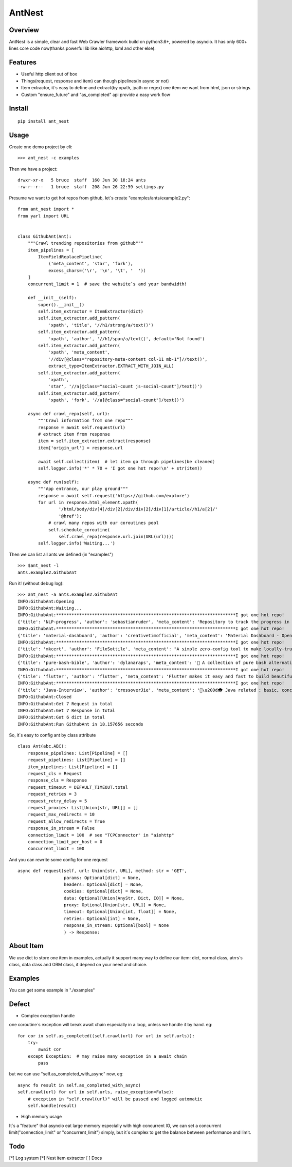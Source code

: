 ========
AntNest
========

.. image:: https://img.shields.io/pypi/v/ant_nest.svg
   :target: https://pypi.python.org/pypi/ant_nest

.. image:: https://img.shields.io/travis/strongbugman/ant_nest/master.svg
   :target: https://travis-ci.org/strongbugman/ant_nest

.. image:: https://codecov.io/gh/strongbugman/ant_nest/branch/master/graph/badge.svg
  :target: https://codecov.io/gh/strongbugman/ant_nest

Overview
========

AntNest is a simple, clear and fast Web Crawler framework build on python3.6+, powered by asyncio.
It has only 600+ lines core code now(thanks powerful lib like aiohttp, lxml and other else).

Features
========

* Useful http client out of box
* Things(request, response and item) can though pipelines(in async or not)
* Item extractor,  it`s easy to define and extract(by xpath, jpath or regex) one item we want from html, json or strings.
* Custom "ensure_future" and "as_completed" api provide a easy work flow

Install
=======
::

    pip install ant_nest

Usage
=====

Create one demo project by cli::

    >>> ant_nest -c examples

Then we have a project::

    drwxr-xr-x   5 bruce  staff  160 Jun 30 18:24 ants
    -rw-r--r--   1 bruce  staff  208 Jun 26 22:59 settings.py

Presume we want to get hot repos from github, let`s create "examples/ants/example2.py"::

    from ant_nest import *
    from yarl import URL


    class GithubAnt(Ant):
        """Crawl trending repositories from github"""
        item_pipelines = [
            ItemFieldReplacePipeline(
                ('meta_content', 'star', 'fork'),
                excess_chars=('\r', '\n', '\t', '  '))
        ]
        concurrent_limit = 1  # save the website`s and your bandwidth!

        def __init__(self):
            super().__init__()
            self.item_extractor = ItemExtractor(dict)
            self.item_extractor.add_pattern(
                'xpath', 'title', '//h1/strong/a/text()')
            self.item_extractor.add_pattern(
                'xpath', 'author', '//h1/span/a/text()', default='Not found')
            self.item_extractor.add_pattern(
                'xpath', 'meta_content',
                '//div[@class="repository-meta-content col-11 mb-1"]//text()',
                extract_type=ItemExtractor.EXTRACT_WITH_JOIN_ALL)
            self.item_extractor.add_pattern(
                'xpath',
                'star', '//a[@class="social-count js-social-count"]/text()')
            self.item_extractor.add_pattern(
                'xpath', 'fork', '//a[@class="social-count"]/text()')

        async def crawl_repo(self, url):
            """Crawl information from one repo"""
            response = await self.request(url)
            # extract item from response
            item = self.item_extractor.extract(response)
            item['origin_url'] = response.url

            await self.collect(item)  # let item go through pipelines(be cleaned)
            self.logger.info('*' * 70 + 'I got one hot repo!\n' + str(item))

        async def run(self):
            """App entrance, our play ground"""
            response = await self.request('https://github.com/explore')
            for url in response.html_element.xpath(
                    '/html/body/div[4]/div[2]/div/div[2]/div[1]/article//h1/a[2]/'
                    '@href'):
                # crawl many repos with our coroutines pool
                self.schedule_coroutine(
                    self.crawl_repo(response.url.join(URL(url))))
            self.logger.info('Waiting...')

Then we can list all ants we defined (in "examples") ::

    >>> $ant_nest -l
    ants.example2.GithubAnt

Run it! (without debug log)::

    >>> ant_nest -a ants.example2.GithubAnt
    INFO:GithubAnt:Opening
    INFO:GithubAnt:Waiting...
    INFO:GithubAnt:**********************************************************************I got one hot repo!
    {'title': 'NLP-progress', 'author': 'sebastianruder', 'meta_content': 'Repository to track the progress in Natural Language Processing (NLP), including the datasets and the current state-of-the-art for the most common NLP tasks.', 'star': '3,743', 'fork': '327', 'origin_url': URL('https://github.com/sebastianruder/NLP-progress')}
    INFO:GithubAnt:**********************************************************************I got one hot repo!
    {'title': 'material-dashboard', 'author': 'creativetimofficial', 'meta_content': 'Material Dashboard - Open Source Bootstrap 4 Material Design Adminhttps://demos.creative-tim.com/materi…', 'star': '6,032', 'fork': '187', 'origin_url': URL('https://github.com/creativetimofficial/material-dashboard')}
    INFO:GithubAnt:**********************************************************************I got one hot repo!
    {'title': 'mkcert', 'author': 'FiloSottile', 'meta_content': "A simple zero-config tool to make locally-trusted development certificates with any names you'd like.", 'star': '2,311', 'fork': '60', 'origin_url': URL('https://github.com/FiloSottile/mkcert')}
    INFO:GithubAnt:**********************************************************************I got one hot repo!
    {'title': 'pure-bash-bible', 'author': 'dylanaraps', 'meta_content': '📖 A collection of pure bash alternatives to external processes.', 'star': '6,385', 'fork': '210', 'origin_url': URL('https://github.com/dylanaraps/pure-bash-bible')}
    INFO:GithubAnt:**********************************************************************I got one hot repo!
    {'title': 'flutter', 'author': 'flutter', 'meta_content': 'Flutter makes it easy and fast to build beautiful mobile apps.https://flutter.io', 'star': '30,579', 'fork': '1,337', 'origin_url': URL('https://github.com/flutter/flutter')}
    INFO:GithubAnt:**********************************************************************I got one hot repo!
    {'title': 'Java-Interview', 'author': 'crossoverJie', 'meta_content': '👨\u200d🎓 Java related : basic, concurrent, algorithm https://crossoverjie.top/categories/J…', 'star': '4,687', 'fork': '409', 'origin_url': URL('https://github.com/crossoverJie/Java-Interview')}
    INFO:GithubAnt:Closed
    INFO:GithubAnt:Get 7 Request in total
    INFO:GithubAnt:Get 7 Response in total
    INFO:GithubAnt:Get 6 dict in total
    INFO:GithubAnt:Run GithubAnt in 18.157656 seconds

So, it`s easy to config ant by class attribute ::

    class Ant(abc.ABC):
        response_pipelines: List[Pipeline] = []
        request_pipelines: List[Pipeline] = []
        item_pipelines: List[Pipeline] = []
        request_cls = Request
        response_cls = Response
        request_timeout = DEFAULT_TIMEOUT.total
        request_retries = 3
        request_retry_delay = 5
        request_proxies: List[Union[str, URL]] = []
        request_max_redirects = 10
        request_allow_redirects = True
        response_in_stream = False
        connection_limit = 100  # see "TCPConnector" in "aiohttp"
        connection_limit_per_host = 0
        concurrent_limit = 100

And you can rewrite some config for one request ::

    async def request(self, url: Union[str, URL], method: str = 'GET',
                      params: Optional[dict] = None,
                      headers: Optional[dict] = None,
                      cookies: Optional[dict] = None,
                      data: Optional[Union[AnyStr, Dict, IO]] = None,
                      proxy: Optional[Union[str, URL]] = None,
                      timeout: Optional[Union[int, float]] = None,
                      retries: Optional[int] = None,
                      response_in_stream: Optional[bool] = None
                      ) -> Response:


About Item
==========

We use dict to store one item in examples, actually it support many way to define our item:
dict, normal class, atrrs`s class, data class and ORM class, it depend on your need and choice.

Examples
========

You can get some example in "./examples"

Defect
======

* Complex exception handle

one coroutine`s exception will break await chain especially in a loop, unless we handle it by hand. eg::

    for cor in self.as_completed((self.crawl(url) for url in self.urls)):
        try:
            await cor
        except Exception:  # may raise many exception in a await chain
            pass

but we can use "self.as_completed_with_async" now, eg::

    async fo result in self.as_completed_with_async(
    self.crawl(url) for url in self.urls, raise_exception=False):
        # exception in "self.crawl(url)" will be passed and logged automatic
        self.handle(result)

* High memory usage

It`s a "feature" that asyncio eat large memory especially with high concurrent IO, we can set a
concurrent limit("connection_limit" or "concurrent_limit") simply, but it`s complex to get the balance between performance and limit.

Todo
====

[*] Log system
[*] Nest item extractor
[ ] Docs
